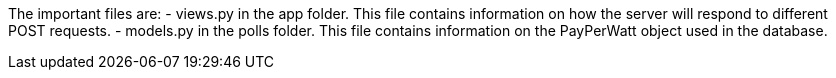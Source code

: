 The important files are:
- views.py in the app folder. This file contains information on how the server will respond to different POST requests.
- models.py in the polls folder. This file contains information on the PayPerWatt object used in the database.
